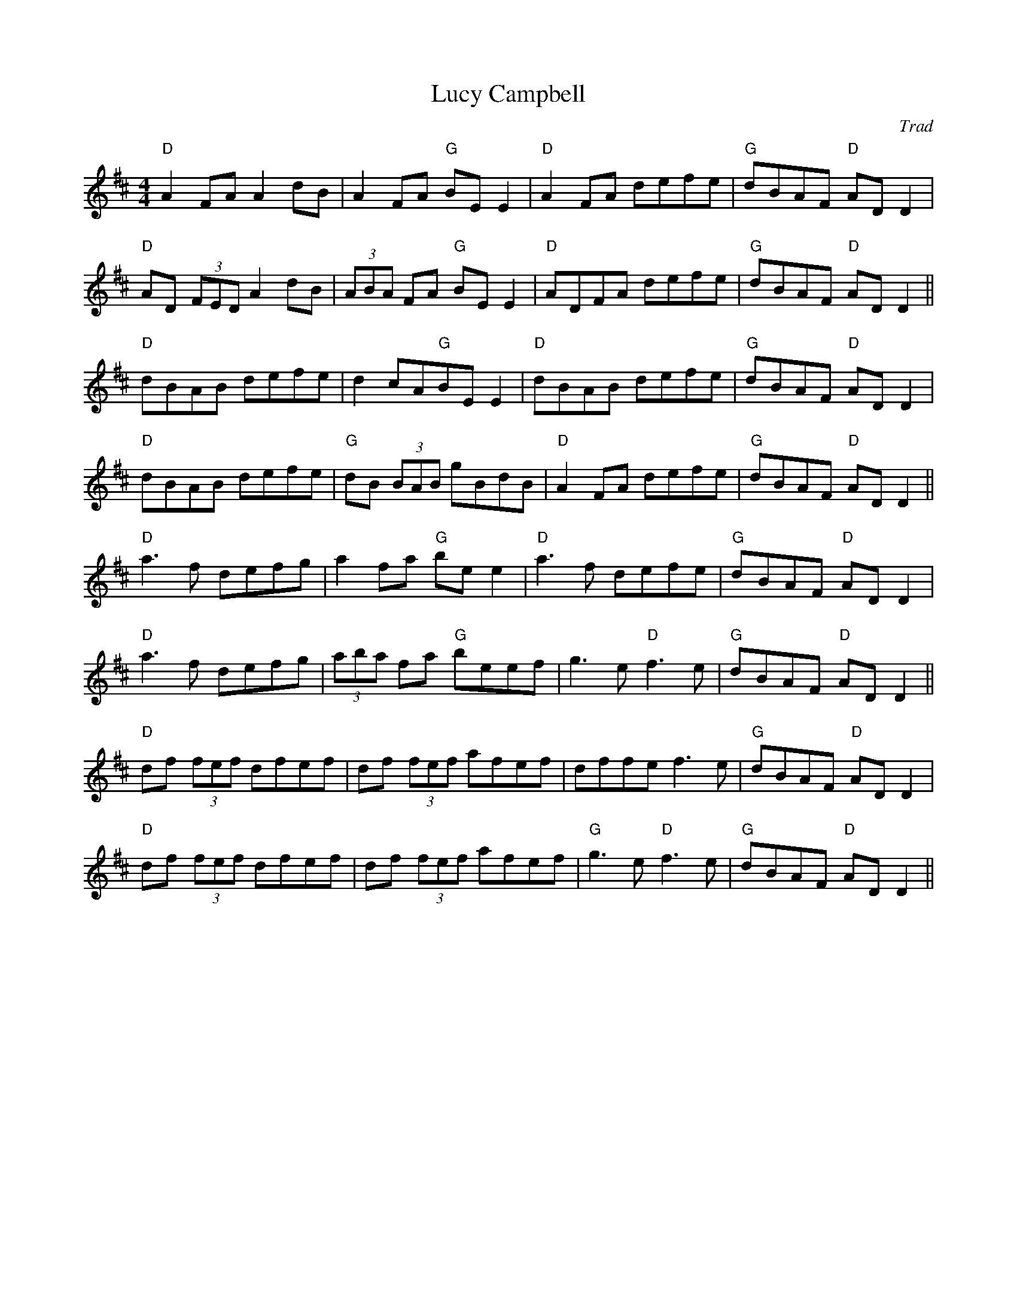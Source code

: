X: 1
T: Lucy Campbell
C: Trad
R: reel
M: 4/4
L: 1/8
K: Dmaj
"D"A2 FA A2 dB|A2 FA "G"BE E2|"D"A2 FA defe|"G"dBAF "D"AD D2|
"D"AD (3FED A2 dB|(3ABA FA "G"BE E2|"D"ADFA defe|"G"dBAF "D"AD D2||
"D"dBAB defe|d2 cA"G"BE E2|"D"dBAB defe|"G"dBAF "D"AD D2|
"D"dBAB defe|"G"dB (3BAB gBdB|"D"A2 FA defe|"G"dBAF "D"AD D2||
"D"a3 f defg|a2 fa "G"be e2|"D"a3 f defe|"G"dBAF "D"AD D2|
"D"a3 f defg|(3aba fa "G"beef|g3 e "D"f3 e|"G"dBAF "D"AD D2||
"D"df (3fef dfef|df (3fef afef|dffe f3 e|"G"dBAF "D"AD D2|
"D"df (3fef dfef|df (3fef afef|"G"g3 e "D"f3 e|"G"dBAF "D"AD D2|| 